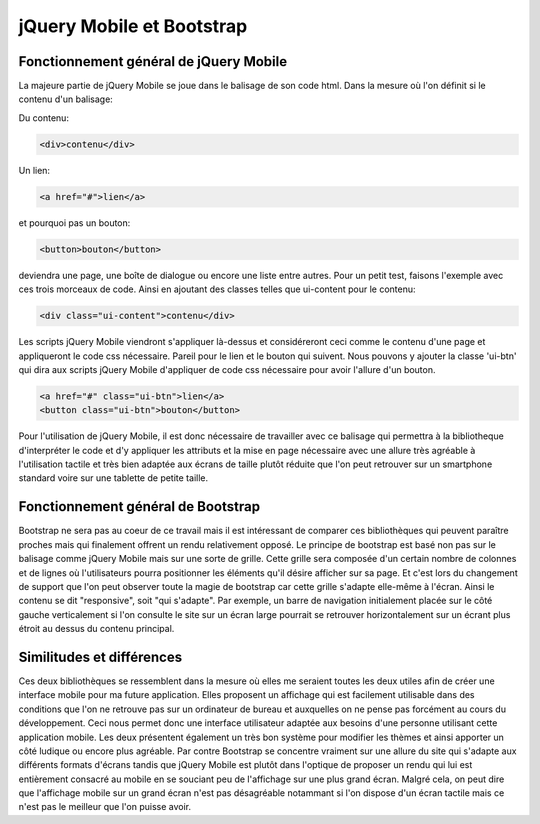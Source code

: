 ===========================
jQuery Mobile et Bootstrap
===========================

***************************************
Fonctionnement général de jQuery Mobile
***************************************

La majeure partie de jQuery Mobile se joue dans le balisage de son code html. 
Dans la mesure où l'on définit si le contenu d'un balisage:

Du contenu:

.. code-block:: html

    <div>contenu</div>

Un lien:

.. code-block:: html

    <a href="#">lien</a>
    
et pourquoi pas un bouton:

.. code-block:: html

    <button>bouton</button>
    
deviendra une page, une boîte de dialogue ou encore une liste entre autres. Pour un petit test, 
faisons l'exemple avec ces trois morceaux de code. Ainsi en ajoutant des classes 
telles que ui-content pour le contenu:

.. code-block:: html

    <div class="ui-content">contenu</div> 

Les scripts jQuery Mobile viendront s'appliquer là-dessus et considéreront ceci 
comme le contenu d'une page et appliqueront le code css nécessaire. 
Pareil pour le lien et le bouton qui suivent. Nous pouvons y ajouter la classe 
'ui-btn' qui dira aux scripts jQuery Mobile d'appliquer de code css nécessaire 
pour avoir l'allure d'un bouton.

.. code-block:: html

    <a href="#" class="ui-btn">lien</a>
    <button class="ui-btn">bouton</button>
    
Pour l'utilisation de jQuery Mobile, il est donc nécessaire de travailler avec ce balisage 
qui permettra à la bibliotheque d'interpréter le code et d'y appliquer les 
attributs et la mise en page nécessaire avec une allure très agréable à 
l'utilisation tactile et très bien adaptée aux écrans de taille plutôt réduite que l'on 
peut retrouver sur un smartphone standard voire sur une tablette de petite taille. 


***********************************
Fonctionnement général de Bootstrap
***********************************

Bootstrap ne sera pas au coeur de ce travail mais il est intéressant de comparer 
ces bibliothèques qui peuvent paraître proches mais qui finalement offrent un rendu 
relativement opposé. Le principe de bootstrap est basé non pas sur le balisage 
comme jQuery Mobile mais sur une sorte de grille. Cette grille sera composée d'un 
certain nombre de colonnes et de lignes où l'utilisateurs pourra positionner les 
éléments qu'il désire afficher sur sa page. Et c'est lors du changement de support 
que l'on peut observer toute la magie de bootstrap car cette grille s'adapte elle-même 
à l'écran. Ainsi le contenu se dit "responsive", soit "qui s'adapte". Par exemple,
un barre de navigation initialement placée sur le côté gauche verticalement si l'on consulte 
le site sur un écran large pourrait se retrouver horizontalement sur un écrant plus 
étroit au dessus du contenu principal.

**************************
Similitudes et différences
**************************

Ces deux bibliothèques se ressemblent dans la mesure où elles me seraient toutes
les deux utiles afin de créer une interface mobile pour ma future application.
Elles proposent un affichage qui est facilement utilisable dans des conditions
que l'on ne retrouve pas sur un ordinateur de bureau et auxquelles on ne pense pas 
forcément au cours du développement. Ceci nous permet donc une interface utilisateur
adaptée aux besoins d'une personne utilisant cette application mobile. Les deux
présentent également un très bon système pour modifier les thèmes et ainsi
apporter un côté ludique ou encore plus agréable.
Par contre Bootstrap se concentre vraiment sur une allure du site qui s'adapte
aux différents formats d'écrans tandis que jQuery Mobile est plutôt dans l'optique
de proposer un rendu qui lui est entièrement consacré au mobile en se souciant peu
de l'affichage sur une plus grand écran. Malgré cela, on peut dire que l'affichage
mobile sur un grand écran n'est pas désagréable notammant si l'on dispose d'un écran 
tactile mais ce n'est pas le meilleur que l'on puisse avoir.